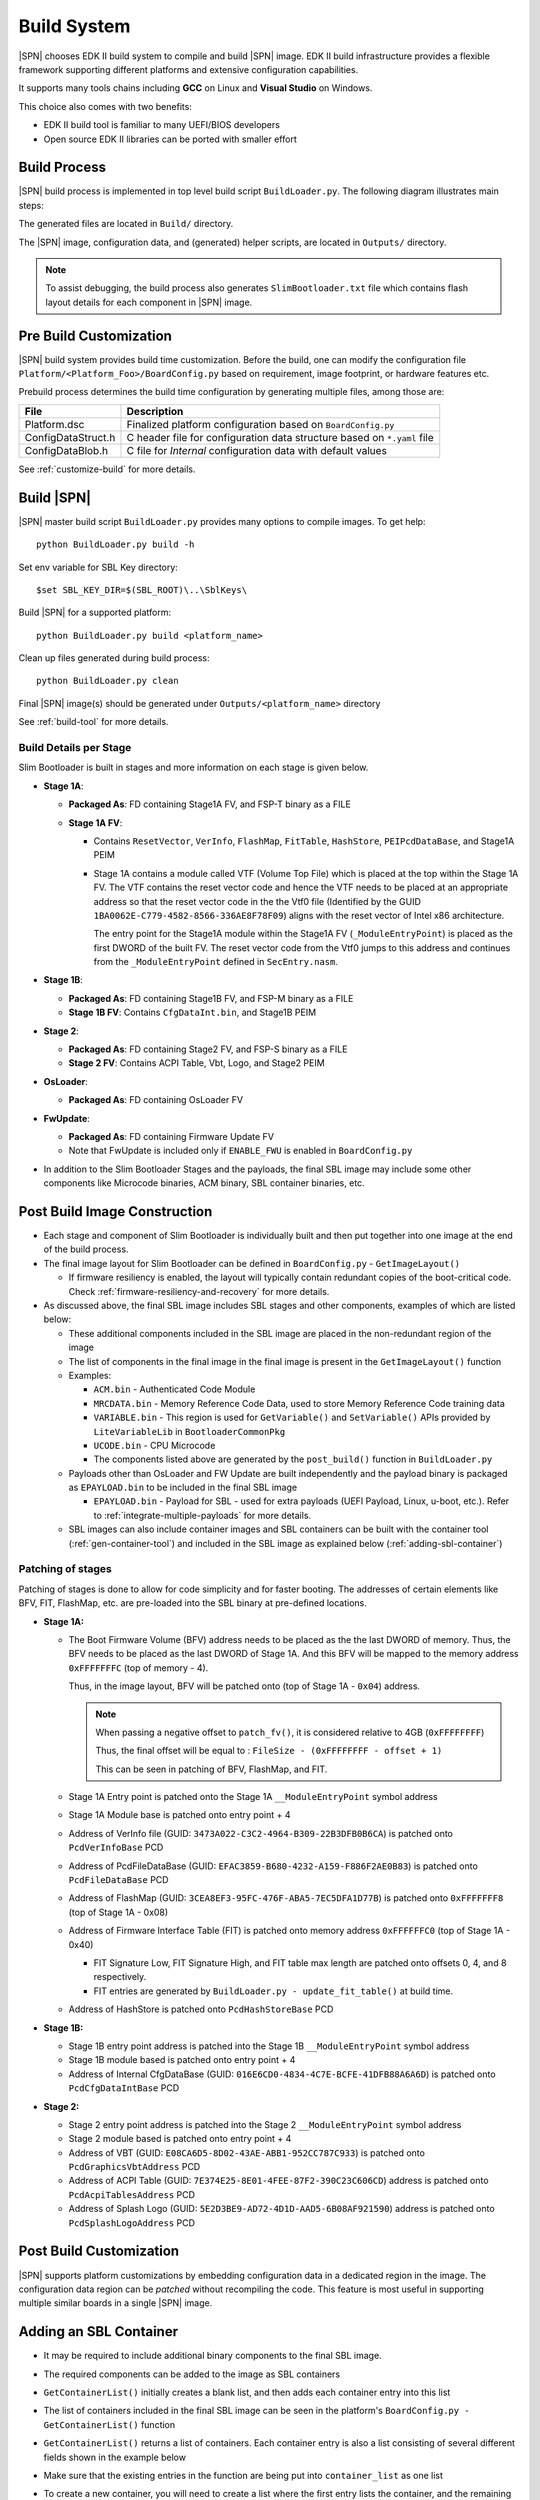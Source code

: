 .. _build-system:

Build System
------------

|SPN| chooses EDK II build system to compile and build |SPN| image. EDK II build infrastructure provides a flexible framework supporting different platforms and extensive configuration capabilities.

It supports many tools chains including **GCC** on Linux and **Visual Studio** on Windows.

This choice also comes with two benefits:

* EDK II build tool is familiar to many UEFI/BIOS developers
* Open source EDK II libraries can be ported with smaller effort

Build Process
^^^^^^^^^^^^^

|SPN| build process is implemented in top level build script ``BuildLoader.py``. The following diagram illustrates main steps:

.. graphviz:: /images/build_steps.dot

The generated files are located in ``Build/`` directory.

The |SPN| image, configuration data, and (generated) helper scripts, are located in ``Outputs/`` directory.

.. Note:: To assist debugging, the build process also generates ``SlimBootloader.txt`` file which contains flash layout details for each component in |SPN| image.



.. _pre-build:

Pre Build Customization
^^^^^^^^^^^^^^^^^^^^^^^^

|SPN| build system provides build time customization. Before the build, one can modify the configuration file ``Platform/<Platform_Foo>/BoardConfig.py`` based on requirement, image footprint, or hardware features etc.

Prebuild process determines the build time configuration by generating multiple files, among those are:

==================           ================
File                         Description
==================           ================
Platform.dsc                 Finalized platform configuration based on ``BoardConfig.py``
ConfigDataStruct.h           C header file for configuration data structure based on ``*.yaml`` file
ConfigDataBlob.h             C file for *Internal* configuration data with default values
==================           ================

See :ref:`customize-build` for more details.


.. _build-sbl:

Build |SPN|
^^^^^^^^^^^^^

|SPN| master build script ``BuildLoader.py`` provides many options to compile images. To get help::

  python BuildLoader.py build -h

Set env variable for SBL Key directory::

    $set SBL_KEY_DIR=$(SBL_ROOT)\..\SblKeys\

Build |SPN| for a supported platform::

  python BuildLoader.py build <platform_name>

Clean up files generated during build process::

  python BuildLoader.py clean

Final |SPN| image(s) should be generated under ``Outputs/<platform_name>`` directory


See :ref:`build-tool` for more details.

Build Details per Stage
~~~~~~~~~~~~~~~~~~~~~~~

Slim Bootloader is built in stages and more information on each stage is given below.

* **Stage 1A**:

  * **Packaged As**: FD containing Stage1A FV, and FSP-T binary as a FILE
  * **Stage 1A FV**:

    * Contains ``ResetVector``, ``VerInfo``, ``FlashMap``, ``FitTable``, ``HashStore``, ``PEIPcdDataBase``, and Stage1A PEIM
    * Stage 1A contains a module called VTF (Volume Top File) which is placed at the top within the Stage 1A FV.
      The VTF contains the reset vector code and hence the VTF needs to be placed at an appropriate
      address so that the reset vector code in the the Vtf0 file (Identified by the GUID ``1BA0062E-C779-4582-8566-336AE8F78F09``)
      aligns with the reset vector of Intel x86 architecture.

      The entry point for the Stage1A module within the Stage1A FV (``_ModuleEntryPoint``) is placed as
      the first DWORD of the built FV. The reset vector code from the Vtf0 jumps to this address and continues
      from the ``_ModuleEntryPoint`` defined in ``SecEntry.nasm``.


* **Stage 1B**:

  * **Packaged As**: FD containing Stage1B FV, and FSP-M binary as a FILE
  * **Stage 1B FV**: Contains ``CfgDataInt.bin``, and Stage1B PEIM

* **Stage 2**:

  * **Packaged As**: FD containing Stage2 FV, and FSP-S binary as a FILE
  * **Stage 2 FV**: Contains ACPI Table, Vbt, Logo, and Stage2 PEIM

* **OsLoader**:

  * **Packaged As**: FD containing OsLoader FV

* **FwUpdate**:

  * **Packaged As**: FD containing Firmware Update FV
  * Note that FwUpdate is included only if ``ENABLE_FWU`` is enabled in ``BoardConfig.py``

* In addition to the Slim Bootloader Stages and the payloads, the final SBL image may include some other components like Microcode binaries,
  ACM binary, SBL container binaries, etc.

.. _post-build:

Post Build Image Construction
^^^^^^^^^^^^^^^^^^^^^^^^^^^^^

* Each stage and component of Slim Bootloader is individually built and then put together into one image at the end
  of the build process.
* The final image layout for Slim Bootloader can be defined in ``BoardConfig.py`` - ``GetImageLayout()``

  * If firmware resiliency is enabled, the layout will typically contain redundant copies of the boot-critical code.
    Check :ref:`firmware-resiliency-and-recovery` for more details.

* As discussed above, the final SBL image includes SBL stages and other components, examples of which are listed below:

  * These additional components included in the SBL image are placed in the non-redundant region of the image
  * The list of components in the final image in the final image is present in the ``GetImageLayout()`` function
  * Examples:

    * ``ACM.bin`` - Authenticated Code Module
    * ``MRCDATA.bin`` - Memory Reference Code Data, used to store Memory Reference Code training data
    * ``VARIABLE.bin`` - This region is used for ``GetVariable()`` and ``SetVariable()`` APIs provided by ``LiteVariableLib`` in ``BootloaderCommonPkg``
    * ``UCODE.bin`` - CPU Microcode

    * The components listed above are generated by the ``post_build()`` function in ``BuildLoader.py``

  * Payloads other than OsLoader and FW Update are built independently and the payload binary is packaged as ``EPAYLOAD.bin``
    to be included in the final SBL image

    * ``EPAYLOAD.bin`` - Payload for SBL - used for extra payloads (UEFI Payload, Linux, u-boot, etc.). Refer to :ref:`integrate-multiple-payloads`
      for more details.

  * SBL images can also include container images and SBL containers can be built with the container tool (:ref:`gen-container-tool`) and included in the
    SBL image as explained below (:ref:`adding-sbl-container`)


Patching of stages
~~~~~~~~~~~~~~~~~~

Patching of stages is done to allow for code simplicity and for faster booting. The addresses of certain elements like BFV, FIT, FlashMap, etc.
are pre-loaded into the SBL binary at pre-defined locations.


* **Stage 1A:**

  * The Boot Firmware Volume (BFV) address needs to be placed as the the last DWORD of memory. Thus, the BFV needs to be
    placed as the last DWORD of Stage 1A. And this BFV will be mapped to the memory address ``0xFFFFFFFC`` (top of memory - 4).

    Thus, in the image layout, BFV will be patched onto (top of Stage 1A - ``0x04``) address.

    .. note:: When passing a negative offset to ``patch_fv()``, it is considered relative to 4GB (``0xFFFFFFFF``)

          Thus, the final offset will be equal to : ``FileSize - (0xFFFFFFFF - offset + 1)``

          This can be seen in patching of BFV, FlashMap, and FIT.

  * Stage 1A Entry point is patched onto the Stage 1A ``__ModuleEntryPoint`` symbol address
  * Stage 1A Module base is patched onto entry point + 4
  * Address of VerInfo file (GUID: ``3473A022-C3C2-4964-B309-22B3DFB0B6CA``) is patched onto ``PcdVerInfoBase`` PCD
  * Address of PcdFileDataBase (GUID: ``EFAC3859-B680-4232-A159-F886F2AE0B83``) is patched onto ``PcdFileDataBase`` PCD
  * Address of FlashMap (GUID: ``3CEA8EF3-95FC-476F-ABA5-7EC5DFA1D77B``) is patched onto ``0xFFFFFFF8`` (top of Stage 1A - 0x08)
  * Address of Firmware Interface Table (FIT) is patched onto memory address ``0xFFFFFFC0`` (top of Stage 1A - 0x40)
  
    * FIT Signature Low, FIT Signature High, and FIT table max length are patched onto offsets 0, 4, and 8 respectively.
    * FIT entries  are generated by ``BuildLoader.py - update_fit_table()`` at build time.

  * Address of HashStore is patched onto  ``PcdHashStoreBase`` PCD

* **Stage 1B:**

  * Stage 1B entry point address is patched into the Stage 1B ``__ModuleEntryPoint`` symbol address
  * Stage 1B module based is patched onto entry point + 4
  * Address of Internal CfgDataBase (GUID: ``016E6CD0-4834-4C7E-BCFE-41DFB88A6A6D``) is patched onto ``PcdCfgDataIntBase`` PCD

* **Stage 2:**

  * Stage 2 entry point address is patched into the Stage 2 ``__ModuleEntryPoint`` symbol address
  * Stage 2 module based is patched onto entry point + 4
  * Address of VBT (GUID: ``E08CA6D5-8D02-43AE-ABB1-952CC787C933``) is patched onto ``PcdGraphicsVbtAddress`` PCD
  * Address of ACPI Table (GUID: ``7E374E25-8E01-4FEE-87F2-390C23C606CD``) address is patched onto ``PcdAcpiTablesAddress`` PCD
  * Address of Splash Logo (GUID: ``5E2D3BE9-AD72-4D1D-AAD5-6B08AF921590``) address is patched onto ``PcdSplashLogoAddress`` PCD

Post Build Customization
^^^^^^^^^^^^^^^^^^^^^^^^^^

|SPN| supports platform customizations by embedding configuration data in a dedicated region in the image. The configuration data region can be *patched* without recompiling the code. This feature is most useful in supporting multiple similar boards in a single |SPN| image.


.. _adding-sbl-container:

Adding an SBL Container
^^^^^^^^^^^^^^^^^^^^^^^

* It may be required to include additional binary components to the final SBL image.
* The required components can be added to the image as SBL containers
* ``GetContainerList()`` initially creates a blank list, and then adds each container entry into this list
* The list of containers included in the final SBL image can be seen in the platform's ``BoardConfig.py - GetContainerList()`` function
* ``GetContainerList()`` returns a list of containers. Each container entry is also a list consisting of several different fields shown
  in the example below
* Make sure that the existing entries in the function are being put into ``container_list`` as one list
* To create a new container, you will need to create a list where the first entry lists the container, and the remaining list the
  components inside it

  * Example:

    Adding files named ``test1``, ``test2``, ``test3`` to a container named "SBLC" will be done as follows:

    .. code-block:: python

        def GetContainerList (self):
          container_list = []
          ...
          ...
          container_list.append([
            # Name      |      File             |    CompressAlg  |               AuthType             | Key File                                       | Region Align   | Region Size |  Svn Info
            ('SBLC',      'SBLC.bin',                 '',             container_list_auth_type,        'KEY_ID_CONTAINER'+'_'+self._RSA_SIGN_TYPE,            0,                0     ,      0),
            ('TST1',      '/path/to/test1',           '',             container_list_auth_type,        'KEY_ID_CONTAINER_COMP'+'_'+self._RSA_SIGN_TYPE,       0,                0     ,      0),
            ('TST2',      '/path/to/test2',           '',             container_list_auth_type,        'KEY_ID_CONTAINER_COMP'+'_'+self._RSA_SIGN_TYPE,       0,                0     ,      0),
            ('TST3',      '/path/to/test3',           '',             container_list_auth_type,        'KEY_ID_CONTAINER_COMP'+'_'+self._RSA_SIGN_TYPE,       0,                0     ,      0)3
          ])
          ...
          ...

    This will create a container named ``SBLC.bin``

* This ``.bin`` file needs to be added to the SBL image layout so that it can be included in the final image

  * In the platform's ``BoardConfig.py``, we need to add the size of the required component.
  * In ``GetImageLayout()``, add the component to the non-redundant section
  * Example:

    .. code-block:: python

        class Board:
          ...
          ...
          self.SBLC_SIZE = 0x1000

          ...
          def GetImageLayout():
            ...
            ...
            img_list.extend ([
              ('NON_REDUNDANT.bin', [
                    #  File     |   Compression   |       Size      |    Stitch Mode     |     Stitch Position
                    ('SBLC.bin'   ,     ''        , self.SBLC_SIZE,   STITCH_OPS.MODE_FILE_PAD, STITCH_OPS.MODE_POS_TAIL),
                    ...
                    ...
                    ]
                )
            ])
            ...
            ...

.. _release-build:

Release vs Debug Build
^^^^^^^^^^^^^^^^^^^^^^^^^^

|SPN| build system provides building debug or release images. Debug build contains verbose log messages for debugging, while release build image is deployed in a production environment. It contains minimum log messages to the console, and in some cases, may be built with more secure configurations, compared to debug build image.

Build system builds debug |SPN| image by default. To build a release image::

  python BuildLoader.py build <target> -r

.. note:: When verified boot is enabled, |SPN| release build requires container image format to boot OS.


.. _develop-on-windows:

Developing on Windows
^^^^^^^^^^^^^^^^^^^^^^

.. note:: Typically, Windows C compiler generates smaller code size compared to GCC build. This needs to be considered when allocating image size in |SPN| build.

